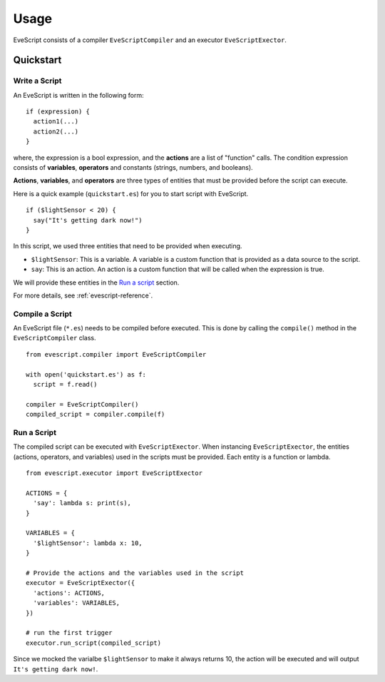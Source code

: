 =====
Usage
=====

EveScript consists of a compiler ``EveScriptCompiler`` and an executor ``EveScriptExector``.

Quickstart
------------

Write a Script
~~~~~~~~~~~~~~~

An EveScript is written in the following form:

::

  if (expression) {
    action1(...)
    action2(...)
  }

where, the expression is a bool expression, and the **actions** are a list of "function" calls.
The condition expression consists of **variables**, **operators** and constants (strings, numbers, and booleans).

**Actions**, **variables**, and **operators** are three types of entities that must be provided before the script can execute.

Here is a quick example (``quickstart.es``) for you to start script with EveScript.

::

  if ($lightSensor < 20) {
    say("It's getting dark now!")
  }

In this script, we used three entities that need to be provided when executing.

- ``$lightSensor``: This is a variable. A variable is a custom function that is provided as a data source to the script.
- ``say``: This is an action. An action is a custom function that will be called when the expression is true.

We will provide these entities in the `Run a script`_ section.

For more details, see :ref:`evescript-reference`.


Compile a Script
~~~~~~~~~~~~~~~~~

An EveScript file (``*.es``) needs to be compiled before executed.
This is done by calling the ``compile()`` method in the ``EveScriptCompiler`` class.

::

  from evescript.compiler import EveScriptCompiler

  with open('quickstart.es') as f:
    script = f.read()

  compiler = EveScriptCompiler()
  compiled_script = compiler.compile(f)


Run a Script
~~~~~~~~~~~~

The compiled script can be executed with ``EveScriptExector``. When instancing ``EveScriptExector``,
the entities (actions, operators, and variables) used in the scripts must be provided. Each entity is a function or lambda.

::

  from evescript.executor import EveScriptExector

  ACTIONS = {
    'say': lambda s: print(s),
  }

  VARIABLES = {
    '$lightSensor': lambda x: 10,
  }

  # Provide the actions and the variables used in the script
  executor = EveScriptExector({
    'actions': ACTIONS,
    'variables': VARIABLES,
  })

  # run the first trigger
  executor.run_script(compiled_script)

Since we mocked the varialbe ``$lightSensor`` to make it always returns 10, the action will be executed and will output ``It's getting dark now!``.

